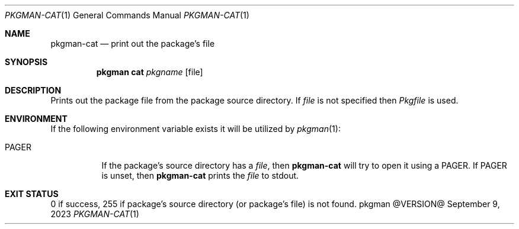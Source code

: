 .\" pkgman-cat(1) manual page
.\" See COPYING and COPYRIGHT files for corresponding information.
.Dd September 9, 2023
.Dt PKGMAN-CAT 1
.Os pkgman @VERSION@
.\" ==================================================================
.Sh NAME
.Nm pkgman-cat
.Nd print out the package's file
.\" ==================================================================
.Sh SYNOPSIS
.Nm pkgman
.Cm cat
.Ar pkgname
.Op file
.\" ==================================================================
.Sh DESCRIPTION
Prints out the package file from the package source directory.
If
.Ar file
is not specified then
.Pa Pkgfile
is used.
.\" ==================================================================
.Sh ENVIRONMENT
If the following environment variable exists it will be utilized by
.Xr pkgman 1 :
.Bl -tag -width Ds
.It Ev PAGER
If the package's source directory has a
.Ar file ,
then
.Nm
will try to open it using a
.Ev PAGER .
If
.Ev PAGER
is unset, then
.Nm
prints the
.Ar file
to stdout.
.El
.\" ==================================================================
.Sh EXIT STATUS
0 if success, 255 if package's source directory (or package's file) is
not found.
.\" vim: cc=72 tw=70
.\" End of file.
